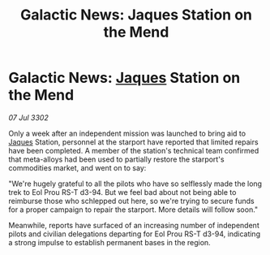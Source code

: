 :PROPERTIES:
:ID:       cad77c6e-7871-4312-a305-de7cbe6cb656
:END:
#+title: Galactic News: Jaques Station on the Mend
#+filetags: :3302:galnet:

* Galactic News: [[id:f37f17f1-8eb3-4598-93f7-190fe97438a1][Jaques]] Station on the Mend

/07 Jul 3302/

Only a week after an independent mission was launched to bring aid to [[id:f37f17f1-8eb3-4598-93f7-190fe97438a1][Jaques]] Station, personnel at the starport have reported that limited repairs have been completed. A member of the station's technical team confirmed that meta-alloys had been used to partially restore the starport's commodities market, and went on to say: 

"We're hugely grateful to all the pilots who have so selflessly made the long trek to Eol Prou RS-T d3-94. But we feel bad about not being able to reimburse those who schlepped out here, so we're trying to secure funds for a proper campaign to repair the starport. More details will follow soon." 

Meanwhile, reports have surfaced of an increasing number of independent pilots and civilian delegations departing for Eol Prou RS-T d3-94, indicating a strong impulse to establish permanent bases in the region.
